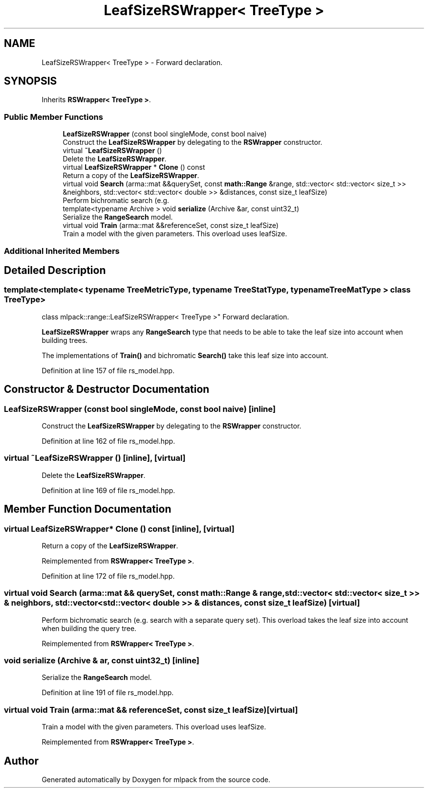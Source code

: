 .TH "LeafSizeRSWrapper< TreeType >" 3 "Sun Jun 20 2021" "Version 3.4.2" "mlpack" \" -*- nroff -*-
.ad l
.nh
.SH NAME
LeafSizeRSWrapper< TreeType > \- Forward declaration\&.  

.SH SYNOPSIS
.br
.PP
.PP
Inherits \fBRSWrapper< TreeType >\fP\&.
.SS "Public Member Functions"

.in +1c
.ti -1c
.RI "\fBLeafSizeRSWrapper\fP (const bool singleMode, const bool naive)"
.br
.RI "Construct the \fBLeafSizeRSWrapper\fP by delegating to the \fBRSWrapper\fP constructor\&. "
.ti -1c
.RI "virtual \fB~LeafSizeRSWrapper\fP ()"
.br
.RI "Delete the \fBLeafSizeRSWrapper\fP\&. "
.ti -1c
.RI "virtual \fBLeafSizeRSWrapper\fP * \fBClone\fP () const"
.br
.RI "Return a copy of the \fBLeafSizeRSWrapper\fP\&. "
.ti -1c
.RI "virtual void \fBSearch\fP (arma::mat &&querySet, const \fBmath::Range\fP &range, std::vector< std::vector< size_t >> &neighbors, std::vector< std::vector< double >> &distances, const size_t leafSize)"
.br
.RI "Perform bichromatic search (e\&.g\&. "
.ti -1c
.RI "template<typename Archive > void \fBserialize\fP (Archive &ar, const uint32_t)"
.br
.RI "Serialize the \fBRangeSearch\fP model\&. "
.ti -1c
.RI "virtual void \fBTrain\fP (arma::mat &&referenceSet, const size_t leafSize)"
.br
.RI "Train a model with the given parameters\&. This overload uses leafSize\&. "
.in -1c
.SS "Additional Inherited Members"
.SH "Detailed Description"
.PP 

.SS "template<template< typename TreeMetricType, typename TreeStatType, typename TreeMatType > class TreeType>
.br
class mlpack::range::LeafSizeRSWrapper< TreeType >"
Forward declaration\&. 

\fBLeafSizeRSWrapper\fP wraps any \fBRangeSearch\fP type that needs to be able to take the leaf size into account when building trees\&.
.PP
The implementations of \fBTrain()\fP and bichromatic \fBSearch()\fP take this leaf size into account\&. 
.PP
Definition at line 157 of file rs_model\&.hpp\&.
.SH "Constructor & Destructor Documentation"
.PP 
.SS "\fBLeafSizeRSWrapper\fP (const bool singleMode, const bool naive)\fC [inline]\fP"

.PP
Construct the \fBLeafSizeRSWrapper\fP by delegating to the \fBRSWrapper\fP constructor\&. 
.PP
Definition at line 162 of file rs_model\&.hpp\&.
.SS "virtual ~\fBLeafSizeRSWrapper\fP ()\fC [inline]\fP, \fC [virtual]\fP"

.PP
Delete the \fBLeafSizeRSWrapper\fP\&. 
.PP
Definition at line 169 of file rs_model\&.hpp\&.
.SH "Member Function Documentation"
.PP 
.SS "virtual \fBLeafSizeRSWrapper\fP* Clone () const\fC [inline]\fP, \fC [virtual]\fP"

.PP
Return a copy of the \fBLeafSizeRSWrapper\fP\&. 
.PP
Reimplemented from \fBRSWrapper< TreeType >\fP\&.
.PP
Definition at line 172 of file rs_model\&.hpp\&.
.SS "virtual void Search (arma::mat && querySet, const \fBmath::Range\fP & range, std::vector< std::vector< size_t >> & neighbors, std::vector< std::vector< double >> & distances, const size_t leafSize)\fC [virtual]\fP"

.PP
Perform bichromatic search (e\&.g\&. search with a separate query set)\&. This overload takes the leaf size into account when building the query tree\&. 
.PP
Reimplemented from \fBRSWrapper< TreeType >\fP\&.
.SS "void serialize (Archive & ar, const uint32_t)\fC [inline]\fP"

.PP
Serialize the \fBRangeSearch\fP model\&. 
.PP
Definition at line 191 of file rs_model\&.hpp\&.
.SS "virtual void Train (arma::mat && referenceSet, const size_t leafSize)\fC [virtual]\fP"

.PP
Train a model with the given parameters\&. This overload uses leafSize\&. 
.PP
Reimplemented from \fBRSWrapper< TreeType >\fP\&.

.SH "Author"
.PP 
Generated automatically by Doxygen for mlpack from the source code\&.
